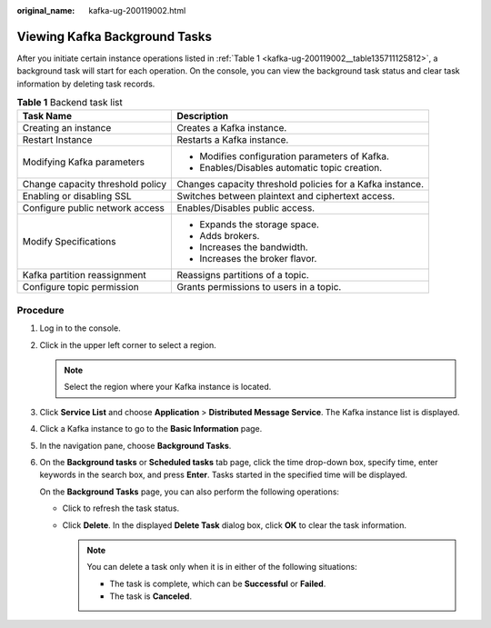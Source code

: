 :original_name: kafka-ug-200119002.html

.. _kafka-ug-200119002:

Viewing Kafka Background Tasks
==============================

After you initiate certain instance operations listed in :ref:`Table 1 <kafka-ug-200119002__table135711125812>`, a background task will start for each operation. On the console, you can view the background task status and clear task information by deleting task records.

.. _kafka-ug-200119002__table135711125812:

.. table:: **Table 1** Backend task list

   +-----------------------------------+-----------------------------------------------------------+
   | Task Name                         | Description                                               |
   +===================================+===========================================================+
   | Creating an instance              | Creates a Kafka instance.                                 |
   +-----------------------------------+-----------------------------------------------------------+
   | Restart Instance                  | Restarts a Kafka instance.                                |
   +-----------------------------------+-----------------------------------------------------------+
   | Modifying Kafka parameters        | -  Modifies configuration parameters of Kafka.            |
   |                                   | -  Enables/Disables automatic topic creation.             |
   +-----------------------------------+-----------------------------------------------------------+
   | Change capacity threshold policy  | Changes capacity threshold policies for a Kafka instance. |
   +-----------------------------------+-----------------------------------------------------------+
   | Enabling or disabling SSL         | Switches between plaintext and ciphertext access.         |
   +-----------------------------------+-----------------------------------------------------------+
   | Configure public network access   | Enables/Disables public access.                           |
   +-----------------------------------+-----------------------------------------------------------+
   | Modify Specifications             | -  Expands the storage space.                             |
   |                                   | -  Adds brokers.                                          |
   |                                   | -  Increases the bandwidth.                               |
   |                                   | -  Increases the broker flavor.                           |
   +-----------------------------------+-----------------------------------------------------------+
   | Kafka partition reassignment      | Reassigns partitions of a topic.                          |
   +-----------------------------------+-----------------------------------------------------------+
   | Configure topic permission        | Grants permissions to users in a topic.                   |
   +-----------------------------------+-----------------------------------------------------------+

Procedure
---------

#. Log in to the console.

#. Click |image1| in the upper left corner to select a region.

   .. note::

      Select the region where your Kafka instance is located.

#. Click **Service List** and choose **Application** > **Distributed Message Service**. The Kafka instance list is displayed.

#. Click a Kafka instance to go to the **Basic Information** page.

#. In the navigation pane, choose **Background Tasks**.

#. On the **Background tasks** or **Scheduled tasks** tab page, click the time drop-down box, specify time, enter keywords in the search box, and press **Enter**. Tasks started in the specified time will be displayed.

   On the **Background Tasks** page, you can also perform the following operations:

   -  Click |image2| to refresh the task status.
   -  Click **Delete**. In the displayed **Delete Task** dialog box, click **OK** to clear the task information.

      .. note::

         You can delete a task only when it is in either of the following situations:

         -  The task is complete, which can be **Successful** or **Failed**.
         -  The task is **Canceled**.

.. |image1| image:: /_static/images/en-us_image_0143929918.png
.. |image2| image:: /_static/images/en-us_image_0000001206335999.png
